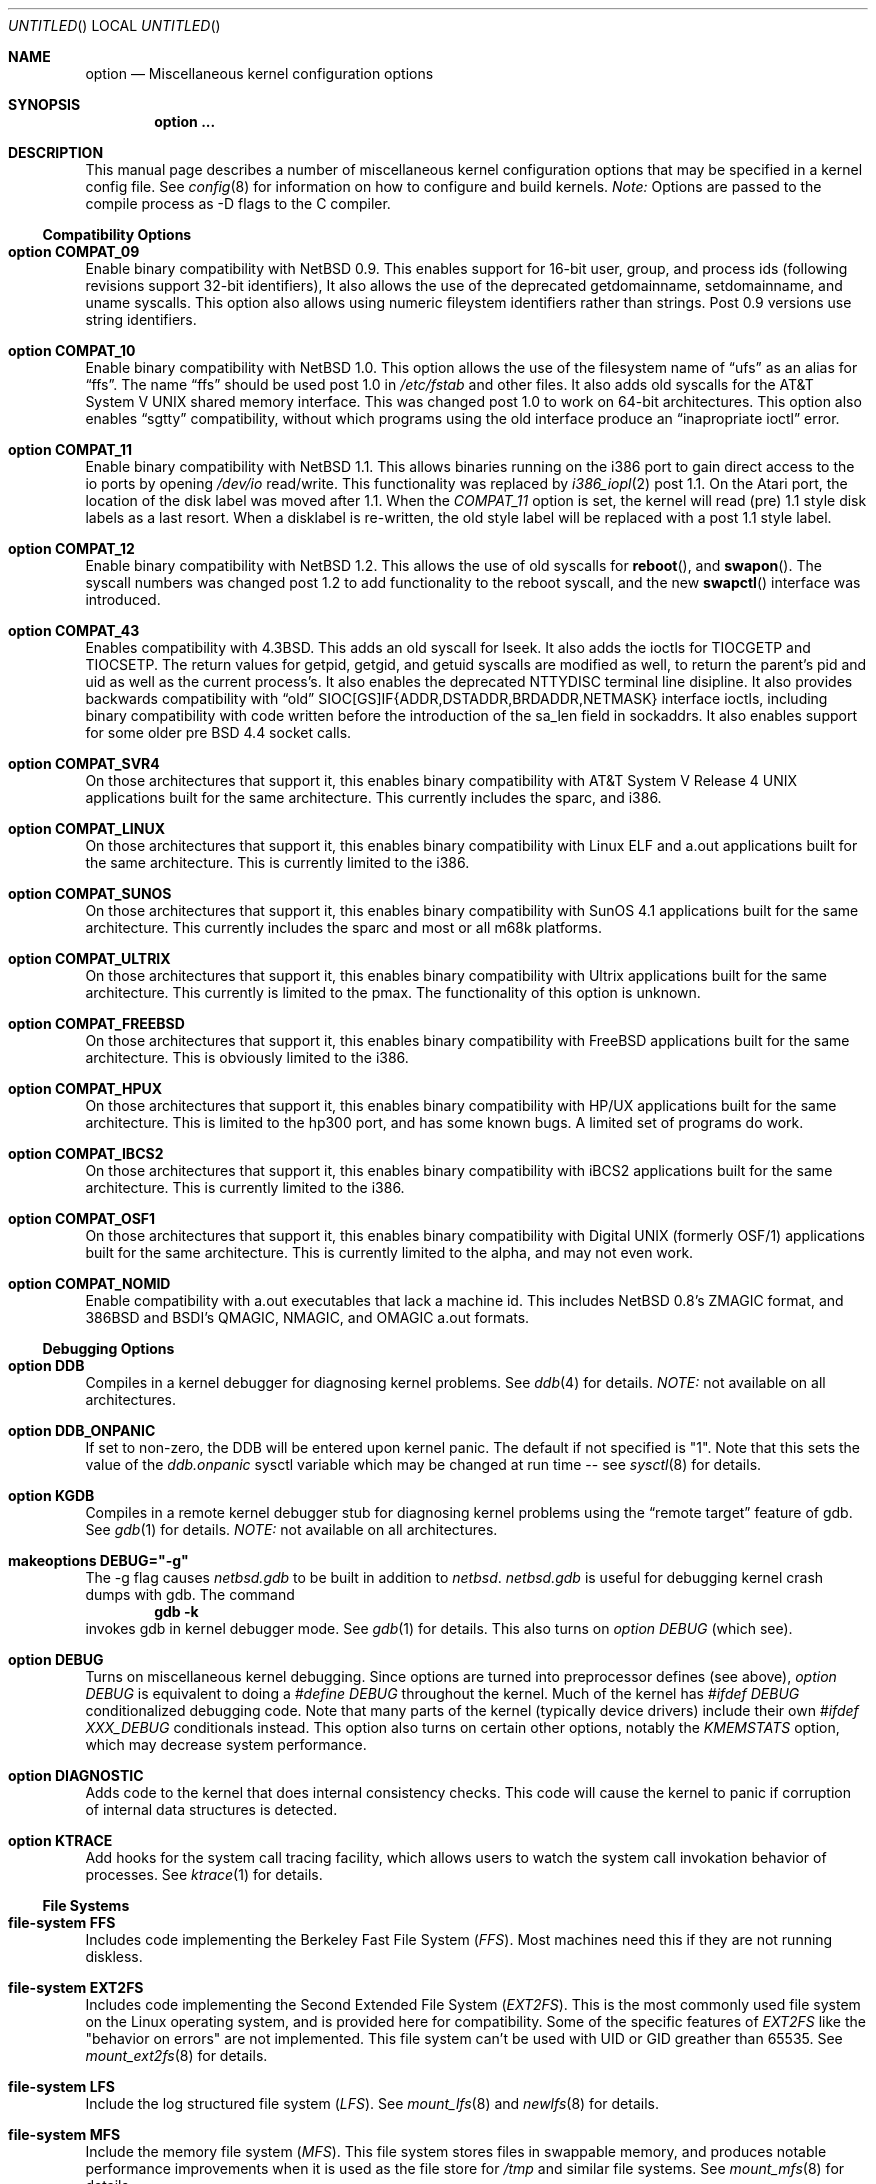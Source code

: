 .\"	$OpenBSD: src/share/man/man4/options.4,v 1.1 1997/08/18 01:27:54 mickey Exp $
.\"	$NetBSD: options.4,v 1.21 1997/06/25 03:13:00 thorpej Exp $
.\"
.\" Copyright (c) 1996
.\" 	Perry E. Metzger.  All rights reserved.
.\"
.\" Redistribution and use in source and binary forms, with or without
.\" modification, are permitted provided that the following conditions
.\" are met:
.\" 1. Redistributions of source code must retain the above copyright
.\"    notice, this list of conditions and the following disclaimer.
.\" 2. Redistributions in binary form must reproduce the above copyright
.\"    notice, this list of conditions and the following disclaimer in the
.\"    documentation and/or other materials provided with the distribution.
.\" 3. All advertising materials mentioning features or use of this software
.\"    must display the following acknowledgement:
.\"	This product includes software developed for the NetBSD Project
.\"	by Perry E. Metzger.
.\" 4. The name of the author may not be used to endorse or promote products
.\"    derived from this software without specific prior written permission.
.\"
.\" THIS SOFTWARE IS PROVIDED BY THE AUTHOR ``AS IS'' AND ANY EXPRESS OR
.\" IMPLIED WARRANTIES, INCLUDING, BUT NOT LIMITED TO, THE IMPLIED WARRANTIES
.\" OF MERCHANTABILITY AND FITNESS FOR A PARTICULAR PURPOSE ARE DISCLAIMED.
.\" IN NO EVENT SHALL THE AUTHOR BE LIABLE FOR ANY DIRECT, INDIRECT,
.\" INCIDENTAL, SPECIAL, EXEMPLARY, OR CONSEQUENTIAL DAMAGES (INCLUDING, BUT
.\" NOT LIMITED TO, PROCUREMENT OF SUBSTITUTE GOODS OR SERVICES; LOSS OF USE,
.\" DATA, OR PROFITS; OR BUSINESS INTERRUPTION) HOWEVER CAUSED AND ON ANY
.\" THEORY OF LIABILITY, WHETHER IN CONTRACT, STRICT LIABILITY, OR TORT
.\" (INCLUDING NEGLIGENCE OR OTHERWISE) ARISING IN ANY WAY OUT OF THE USE OF
.\" THIS SOFTWARE, EVEN IF ADVISED OF THE POSSIBILITY OF SUCH DAMAGE.
.\"
.\"
.Dd October 20, 1996
.Os NetBSD 1.3
.Dt OPTIONS 4
.Sh NAME
.Nm option
.Nd Miscellaneous kernel configuration options
.Sh SYNOPSIS
.Cd option ...
.Sh DESCRIPTION
This manual page describes a number of miscellaneous kernel
configuration options that may be specified in a kernel config
file. See
.Xr config 8
for information on how to configure and build kernels.
.Em Note:
Options are passed to the compile process as -D flags to the C
compiler.
.Ss Compatibility Options
.Bl -ohang
.It Cd option COMPAT_09
Enable binary compatibility with
.Nx 0.9 .
This enables support for
16-bit user, group, and process ids (following revisions support
32-bit identifiers),
It also allows the use of the deprecated getdomainname, setdomainname,
and uname syscalls.
This option also allows using numeric fileystem identifiers rather
than strings.  Post 0.9 versions use string identifiers.
.It Cd option COMPAT_10
Enable binary compatibility with
.Nx 1.0 .
This option allows the use of the filesystem name of 
.Dq ufs
as an alias for
.Dq ffs .
The name
.Dq ffs
should be used post 1.0 in 
.Pa /etc/fstab
and other files.  It also adds old syscalls for the
.At V
shared memory interface.  This was changed post 1.0 to work on 64-bit
architectures.  This option also enables 
.Dq sgtty
compatibility, without which programs using the old interface produce
an
.Dq inapropriate ioctl
error.
.It Cd option COMPAT_11
Enable binary compatibility with
.Nx 1.1 .
This allows binaries running on the i386 port to gain direct access to
the io ports by opening
.Pa /dev/io
read/write.  This functionality was
replaced by 
.Xr i386_iopl 2
post 1.1.
On the
.Tn Atari
port, the location of the disk label was moved after 1.1. When the
.Em COMPAT_11
option is set, the kernel will read (pre) 1.1 style disk labels as a
last resort. When a disklabel is re-written, the old style label will
be replaced with a post 1.1 style label.
.It Cd option COMPAT_12
Enable binary compatibility with
.Nx 1.2 .
This allows the use of old syscalls for
.Fn reboot , and
.Fn swapon .
The syscall numbers was changed post 1.2 to add functionality to the
reboot syscall, and the new
.Fn swapctl
interface was introduced.
.It Cd option COMPAT_43
Enables compatibility with
.Bx 4.3 .
This adds an old syscall for lseek.  It also adds the ioctls for
TIOCGETP and TIOCSETP.  The return values for getpid, getgid, and
getuid syscalls are modified as well, to return the parent's pid and
uid as well as the current process's.  It also enables the deprecated
NTTYDISC terminal line disipline.
It also provides backwards compatibility with 
.Dq old
SIOC[GS]IF{ADDR,DSTADDR,BRDADDR,NETMASK} interface ioctls, including
binary compatibility with code written before the introduction of the
sa_len field in sockaddrs.
It also enables
support for some older pre BSD 4.4 socket calls.
.It Cd option COMPAT_SVR4
On those architectures that support it, this enables binary
compatibility with
.At V.4
applications built for the same architecture.  This currently includes
the sparc, and i386.
.It Cd option COMPAT_LINUX
On those architectures that support it, this enables binary
compatibility with Linux ELF and a.out
applications built for the same architecture.  This is currently limited
to the i386.
.It Cd option COMPAT_SUNOS
On those architectures that support it, this enables binary
compatibility with SunOS 4.1
applications built for the same architecture.  This currently includes
the sparc and most or all m68k platforms.
.It Cd option COMPAT_ULTRIX
On those architectures that support it, this enables binary
compatibility with Ultrix
applications built for the same architecture.  This currently is limited
to the pmax.  The functionality of this option is unknown.
.It Cd option COMPAT_FREEBSD
On those architectures that support it, this enables binary
compatibility with FreeBSD
applications built for the same architecture.  This is obviously limited
to the i386.
.It Cd option COMPAT_HPUX
On those architectures that support it, this enables binary
compatibility with HP/UX
applications built for the same architecture.  This is limited to the
hp300 port, and has some known bugs.  A limited set of programs do work.
.It Cd option COMPAT_IBCS2
On those architectures that support it, this enables binary
compatibility with iBCS2 
applications built for the same architecture.  This is currently
limited to the i386.
.It Cd option COMPAT_OSF1
On those architectures that support it, this enables binary
compatibility with Digital UNIX (formerly OSF/1)
applications built for the same architecture.  This is currently
limited to the alpha, and may not even work.
.It Cd option COMPAT_NOMID
Enable compatibility with a.out executables that lack a machine id.
This includes NetBSD 0.8's ZMAGIC format, and 386BSD and BSDI's
QMAGIC, NMAGIC, and OMAGIC a.out formats.
.El
.Ss Debugging Options
.Bl -ohang
.It Cd option DDB
Compiles in a kernel debugger for diagnosing kernel problems. See
.Xr ddb 4
for details. 
.Em NOTE:
not available on all architectures.
.It Cd option DDB_ONPANIC
If set to non-zero, the DDB will be entered upon kernel panic.  The
default if not specified is "1". Note that this sets the value of
the
.Em ddb.onpanic
sysctl variable which may be changed at run time -- see
.Xr sysctl 8
for details.
.It Cd option KGDB
Compiles in a remote kernel debugger stub for diagnosing kernel problems
using the
.Dq remote target
feature of gdb. See
.Xr gdb 1
for details. 
.Em NOTE:
not available on all architectures.
.It Cd makeoptions DEBUG="-g"
The -g flag causes
.Pa netbsd.gdb
to be built in addition to
.Pa netbsd .
.Pa netbsd.gdb
is useful for debugging kernel crash dumps with gdb.
The command
.Dl gdb -k
invokes gdb in kernel debugger mode.
See
.Xr gdb 1
for details. This also turns on
.Em option DEBUG
(which see).
.It Cd option DEBUG
Turns on miscellaneous kernel debugging. Since options are turned into
preprocessor defines (see above),
.Em option DEBUG
is equivalent to doing a 
.Em #define DEBUG
throughout the kernel. Much of the kernel has
.Em #ifdef DEBUG
conditionalized debugging code. Note that many parts of the kernel
(typically device drivers) include their own
.Em #ifdef XXX_DEBUG
conditionals instead.
This option also turns on certain other options, notably the
.Em KMEMSTATS
option, which may decrease system performance.
.It Cd option DIAGNOSTIC
Adds code to the kernel that does internal consistency checks.  This
code will cause the kernel to panic if corruption of internal data
structures is detected.
.It Cd option KTRACE
Add hooks for the system call tracing facility, which allows users to
watch the system call invokation behavior of processes. See
.Xr ktrace 1
for details.
.El
.Ss File Systems
.Bl -ohang
.It Cd file-system FFS
Includes code implementing the Berkeley Fast File System
.Em ( FFS ) .
Most machines need this if they are not running diskless.
.It Cd file-system EXT2FS
Includes code implementing the Second Extended File System
.Em ( EXT2FS ) .
This is the most commonly used file system on the Linux operating system,
and is provided here for compatibility. Some of the specific features
of
.Em EXT2FS 
like the "behavior on errors" are not implemented. This file system can't be
used with UID or GID greather than 65535. See
.Xr mount_ext2fs 8
for details.
.It Cd file-system LFS
Include the log structured file system
.Em ( LFS ) .
See
.Xr mount_lfs 8
and
.Xr newlfs 8
for details.
.It Cd file-system MFS
Include the memory file system
.Em ( MFS ) .
This file system stores files in swappable memory, and produces
notable performance improvements when it is used as the file store
for
.Pa /tmp
and similar file systems. See
.Xr mount_mfs 8
for details.
.It Cd file-system NFS
Include the client side of the
.Em NFS
(Network File System) remote file sharing protocol.
Although the bulk of the code implementing
.Em NFS
is kernel based, several user level daemons are needed for it to
work. See 
.Xr mount_nfs 8
and
.Xr nfsiod 8
for details.
.It Cd file-system CD9660
Includes code for the ISO 9660 + Rock Ridge file system, which is the
standard file system on many CD-ROMs. Useful mostly if you have a CD
drive. See
.Xr mount_cd9660 8
for details.
.It Cd file-system MSDOSFS
Includes the
.Tn MS-DOS
FAT file system, which is reportedly still used
by unfortunate people who have not heard about
.Nx .
Also implements the 
.Tn Windows 95
extensions to the same, which permit the use of longer, mixed case
file names. see
.Xr mount_msdos 8
and
.Xr fsck_msdos 8
for details.
.It Cd file-system FDESC
Includes code for a file system, conventionally mounted on
.Pa /dev/fd ,
which permits access to the per-process file descriptor space via
special files in the file system.
See
.Xr mount_fdesc 8
for details.
Note that this facility is redundant, and thus unneeded on most
.Nx
systems, since the
.Xr fd 4
pseudodevice driver already provides identical functionality. On most
.Nx
systems, instances of
.Xr fd 4
are mknoded under
.Pa /dev/fd/
and on
.Pa /dev/stdin ,
.Pa /dev/stdout ,
and
.Pa /dev/stderr .
.It Cd file-system KERNFS
Includes code which permits the mounting of a special file system
(normally mounted on
.Pa /kern )
in which files representing various kernel variables and parameters
may be found.
See
.Xr mount_kernfs 8
for details.
.It Cd file-system NULLFS
Includes code for a loopback file system. This permits portions of the file
hierarchy to be re-mounted in other places. The code really exists to
provide an example of a stackable file system layer. See
.Xr mount_null 8
for details.
.It Cd file-system PORTAL
Includes the (experimental) portal filesystem. This permits
interesting tricks like opening TCP sockets by opening files in the
file system. The portal file system is conventionally mounted on
.Pa /p
and is partially implemented by a special daemon. See
.Xr mount_portal 8
for details.
.It Cd file-system PROCFS
Includes code for a special file system (conventionally mounted on
.Pa /proc )
in which the process space becomes visible in the file system. Among
other things, the memory spaces of processes running on the system are
visible as files, and signals may be sent to processes by writing to
.Pa ctl
files in the procfs namespace. See
.Xr mount_procfs 8
for details.
.It Cd file-system UMAPFS
Includes a loopback file system in which user and group ids may be
remapped -- this can be useful when mounting alien file systems with
different uids and gids than the local system.
See
.Xr mount_umap 8
for details.
.It Cd file-system UNION
Includes code for the union file system, which permits directories to
be mounted on top of each other in such a way that both file systems
remain visible -- this permits tricks like allowing writing (and the
deleting of files) on a read-only file system like a CD-ROM by
mounting a local writable file system on top of the read-only file
system. See
.Xr mount_union 8
for details.
.El
.Ss File System Options
.Bl -ohang
.It Cd option NFSSERVER
Include the server side of the
.Em NFS
(Network File System) remote file sharing protocol.
Although the bulk of the code implementing
.Em NFS
is kernel based, several user level daemons are needed for it to
work. See 
.Xr mountd 8
and
.Xr nfsd 8 
for details.
.It Cd option QUOTA
Enables kernel support for file system quotas. See
.Xr quotaon 8 ,
.Xr edquota 8 ,
and
.Xr quota 1
for details. Note that quotas only work on
.Dq ffs
file systems, although
.Xr rpc.rquotad 8
permits them to be accessed over 
.Em NFS .
.It Cd option FIFO
Augments the system to permit the use of
.At V
style FIFOs (i.e.
.Dq named pipes
). This option is recommended.
.It Cd option NVNODE=integer
This option sets the size of the cache used by the name-to-inode translation
routines, (a.k.a. the
.Fn namei
cache, though called by many other names in the kernel source).  By default,
this cache has NPROC (set as 20 + 16 * MAXUSERS) * (80 + NPROC / 8) entries.
A reasonable way to derive a value of NVNODE, should you notice a large
number of namei cache misses with a tool such as
.Xr systat 1 ,
is to examine your system's current computed value with
.Xr sysctl 1 ,
(which calls this parameter "kern.maxvnodes") and to increase this value
until either the namei cache hit rate improves or it is determined that
your system does not benefit substantially from an increase in the size of
the namei cache.
.It Cd option EXT2FS_SYSTEM_FLAGS
This option changes the behavior of the APPEND and IMMUTABLE flags
for a file on an
.Em EXT2FS 
filesystem. Without this option, the superuser or owner of the file can
set and clear them. With this option, only the superuser can set them, and
they can't be cleared if the securelevel is greather than 0. See also
.Xr chflags 1 .
.El
.Ss Miscellaneous Options
.Bl -ohang
.It Cd option LKM
Enable loadable kernel modules. See
.Xr lkm 4
for details.
.Em NOTE:
not available on all architectures.
.It Cd option INSECURE
Hardwires the kernel security level at -1. This means that the system
always runs in secure level 0 mode, even when running multiuser. See
the manual page for
.Xr init 8
for details on the implications of this. The kernel secure level may
manipulated by the superuser by altering the
.Em kern.securelevel
sysctl variable. (It should be noted that the secure level may only be
lowered by a call from process id 1, i.e.
.Em init . )
See also
.Xr sysctl 8
and
.Xr sysctl 3 .
.It Cd option UCONSOLE
Normally, only the superuser can execute the TIOCCONS ioctl, which
redirects console output to a non-console tty. (See
.Xr tty 4
for details).
This option permits any user to execute the ioctl. This is useful on
machines such as personal workstations which run X servers, where one
would prefer to permit console output to be viewed in a window without
requiring a suid root program to do it.
.It Cd option MACHINE_NONCONTIG
This option changes part of the VM/pmap interface, to allow for
non-contiguous memory.  On some ports it is not an option.  These
ports typically only use one of the interfaces.
.It Cd option MEMORY_DISK_HOOKS
This option allows for some machine dependent functions to be called when
the ramdisk driver is configured. This can result in automatically loading
a ramdisk from floppy on open (among other things).
.It Cd option MEMORY_DISK_IS_ROOT
Forces the ramdisk to be the root device. This can only be overridden when
the kernel is booted in the 'ask-for-root' mode.
.It Cd option NTP
Turns on in-kernel precision timekeeping support used by software
implementing
.Em NTP
(Network Time Protocol, RFC1305).
The
.Em NTP
option adds an in-kernel phase-locked loop (PLL) for normal
.Em NTP
operation, and a frequency-locked loop (FLL) for intermittently-connected
operation.
.Xr xntpd 8
will employ a user-level PLL when kernel support is unavailable,
but the in-kernel version has lower latency and more precision, and
so typically keeps much better time.
The interface to the kernel
.Em NTP
support is provided by the
.Xr ntp_adjtime 2
and
.Xr ntp_gettime 2
system calls, which are intended for use by
.Xr xntpd 8
and are enabled by the option.
On systems with sub-microsecond resolution timers, or where (HZ / 100000)
is not an integer, the
.Em NTP
option also enables extended-precision arithmetic to keep track of
fractional clock ticks at NTP time-format precision.
.It Cd option PPS
This option enables a kernel serial line discipline for receiving time
phase signals from an external reference clock such as a radio clock.
(The
.Em NTP
option (which see) must be on if the
.Em PPS
option is used.)
Some reference clocks generate a pulse per second (PPS) signal in
phase with their time source. The
.Em PPS
line discipline receives this signal on either the data leads
or the DCD control lead of a serial port.
.Em NTP
uses the PPS signal to discipline the local clock oscillator to a high
degree of precision (typically less than 50 microseconds in time and
0.1 ppm in accuracy).
.Em PPS
can also generate a serial output pulse when the system receives a PPS
interrupt.  This can be used to measure the system interrupt latency
and thus calibrate
.Em NTP
to account for it.
Using
.Em PPS
usually requires a
gadget box
to convert from TTL to RS-232 signal levels.
The gadget box and PPS are described in more detail in the HTML documentation
shipped with the xntpd distribution.
.It Cd option SETUIDSCRIPTS
Allows scripts with the setuid bit set to execute as the effective
user rather than the real user, just like binary executables.
NOTE: Using this option will also enable 
.Em option FDSCRIPTS
.It Cd option FDSCRIPTS
Allows execution of scripts with the execute bit set, but not the
read bit, by opening the file and passing the file descriptor to
the shell, rather than the filename.  NOTE: Execute only (non-readable)
scripts will have 
.Va argv[0]
set to
.Pa /dev/fd/* .
What this option allows as far as security is
concerned, is the ability to safely ensure that the correct script
it run by the interpreter, as it is passed as an already open file.
.It Cd option RTC_OFFSET=integer
The kernel (and typically the hardware battery backed-up clock on
those machines that have one) keeps time in
.Em UTC
(Universal Coordinated Time, once known as
.Em GMT ,
or Greenwich Mean Time)
and not in the time of the local time zone.
The
.Em RTC_OFFSET
option is used on some ports (such as the i386) to tell the kernel
that the hardware clock is offset from
.Em UTC
by the specified number of minutes. This is typically used when a
machine boots several operating systems and one of them wants the
hardware clock to run in the local time zone and not in
.Em UTC ,
e.g.
.Em RTC_OFFSET=300
means
the hardware clock is set to US Eastern Time (300 minutes behind 
.Em UTC ) ,
and not 
.Em UTC .
(Note:
.Em RTC_OFFSET
is used to initialize a kernel variable named
.Va rtc_offset
which is the source actually used to determine the clock offset, and
which may be accessed via the kern.rtc_offset sysctl variable.
See
.Xr sysctl 8
and
.Xr sysctl 3
for details. Since the kernel clock is initialized from the hardware
clock very early in the boot process, it is not possible to meaningfully change
.Va rtc_offset
in system initialization scripts.  Changing this value currently may
only be done at kernel compile time or by patching the kernel and
rebooting.)
.It Cd option CCDNBUF=integer
The
.Xr ccd 4
device driver uses "component buffers" to distribute I/O requests to the
components of a concatenated disk.  It keeps a freelist of buffer headers
in order to reduce use of the kernel memory allocator.
.Em CCDNBUF
is the number of buffer headers allocated on the freelist for
each component buffer.  It defaults to 8.
.It Cd option KMEMSTATS
The kernel memory allocator,
.Xr malloc 9 ,
will keep statistics on its performance if this option is enabled.
Unfortunately, this option therefore essentially disables 
.Fn MALLOC
and
.Fn FREE
forms of the memory allocator, which are used to enhance the performance
of certain critical sections of code in the kernel.
This option therefore can
lead to a significant decrease in the performance of certain code in the kernel
if enabled.  Examples of such code include the
.Fn namei
routine, the
.Xr ccd 4
driver,
the
.Xr ncr 4
driver,
and much of the networking code.
.Em N.B. This option is silently
.Em turned on by the DEBUG option.
.El
.Ss Networking Options
.Bl -ohang
.It Cd option GATEWAY
Enables 
.Em IPFORWARDING
(which see) 
and (on most ports) increases the size of 
.Em NMBCLUSTERS
(which see). In general,
.Em GATEWAY
is used to indicate that a system should act as a router, and
.Em IPFORWARDING
is not invoked directly.
(Note that
.Em GATEWAY
has no impact on protocols other than IP, such as CLNP or XNS.)
.It Cd option IPFORWARDING
Enables IP routing behavior. With this option enabled, the machine
will forward IP datagrams between its interfaces that are destined for
other machines. Note that even without this option, the kernel will
still forward some packets (such as source routed packets) -- removing
.Em GATEWAY
and
.Em IPFORWARDING
is insufficient to stop all routing through a bastion host on a
firewall -- source routing is controlled independently.
To turn off source routing, use 
.Em option IPFORWSRCRT=0
(which see).
Note that IP forwarding may be turned on and off independently of the
setting of the
.Em IPFORWARDING
option through the use of the
.Em net.inet.ip.forwarding
sysctl variable. If
.Em net.inet.ip.forwarding
is 1, IP forwarding is on. See
.Xr sysctl 8
and
.Xr sysctl 3
for details.
.It Cd option IPFORWSRCRT=value
If
.Em value
is set to zero, source routing of IP datagrams is turned off. If
.Em value
is set to one (the default) or the option is absent, source routed IP
datagrams are forwarded by the machine.  Note that source routing of
IP packets may be turned on and off independently of the setting of
the
.Em IPFORWSRCRT
option through the use of the
.Em net.inet.ip.forwsrcrt
sysctl variable. If
.Em net.inet.ip.forwsrcrt
is 1, forwarding of source routed IP datagrams is on. See
.Xr sysctl 8
and
.Xr sysctl 3
for details.
.It Cd option MROUTING
Includes support for IP multicast routers. You certainly want 
.Em INET
with this. Multicast routing is controlled by the
.Xr mrouted 8
daemon.
.It Cd option INET
Includes support for the TCP/IP protocol stack. You almost certainly
want this. See
.Xr inet 4
for details.
This option is currently required.
.It Cd option MCLSHIFT=value
This option is the base-2 logarithm of the size of mbuf clusters.
The BSD networking stack keeps network packets in a linked
list, or chain, of kernel buffer objects called mbufs.  The system
provides larger mbuf clusters as an optimization for large packets,
instead of using long chains for large packets.
The mbuf cluster size,
or 
.Em MCLBYTES, 
must be a power of two, and is computed as two raised to the power
.Em MCLSHIFT.
On systems with Ethernet network adaptors,
.Em	MCLSHIFT
is often set to 11, giving 2048-byte mbuf clusters, large enough to
hold a 1500-byte Ethernet frame in a single cluster. Systems with
networks supporting larger frame sizes like ATM, FDDI, or HIPPI may
perform better with MCLSHIFT set to 12 or 13, giving mbuf cluster
sizes of 4096 and 8192 bytes, respectively.
.It Cd option NS
Include support for the Xerox XNS protocol stack. See
.Xr ns 4
for details.
.It Cd option ISO,TPIP
Include support for the ubiquitous OSI protocol stack. See
.Xr iso 4
for details.
.It Cd option EON
Include support for OSI tunneling over IP.
.It Cd option CCITT,LLC,HDLC
Include support for the X.25 protocol stack.
The state of this code is currently unknown, and probably contains
bugs.
.It Cd option IPX,IPXIP
Include support for Internetwork Packet Exchange protocol.
.It Cd option NETATALK
Include support for AppleTalk.
.It Cd option IPNOPRIVPORTS
Normally, only root can bind a socket descriptor to a so-called
.Dq privileged
TCP
port, that is, a port number in the range 0-1023.  This option
eliminates those checks from the kernel. This can be useful if there
is a desire to allow daemons without privileges to bind those ports,
e.g. on firewalls. The security tradeoffs in doing this are subtle.
This option should only be used by experts.
.It Cd option TCP_COMPAT_42
TCP bug compatibility with 4.2BSD.  In 4.2BSD, TCP sequence numbers
were 32-bit signed values.  Modern implementations of TCP use unsigned
values.  This option clamps the initial sequence number to start in
the range 2^31 rather than the full unsigned range of 2^32.  Also,
under 4.2BSD, keepalive packets must contain at least one byte or else
the remote end would not respond.
.It Cd option PFIL_HOOKS
This option turns on the packet filter interface hooks.  See
.Xr pfil 9
for details.
.It Cd option IPFILTER
This option enables the IP filtering on the packet level using the
ip-filter package.  This option requies that the
.Em PFIL_HOOK
option also be included.
.It Cd option IPFILTER_LOG
This option, in conjuction with
.Em IPFILTER ,
enables logging of IP packets using ip-filter.
.It Cd option IPFILTER_DEFAULT_BLOCK
This option sets the default policy of ip-filter.  If it is set,
ip-filter will block packets by default.
.It Cd option PPP_FILTER
This option turns on
.Xr pcap 3
based filtering for ppp connections. This option is used by
.Xr pppd 8
which needs to be compiled with 
.Em PPP_FILTER
defined (the current default).
.El
.Ss System V IPC Options
.Bl -ohang
.It Cd option SYSVMSG
Includes support for
.At V
style message queues.  See
.Xr msgctl 2 ,
.Xr msgget 2 ,
.Xr msgrcv 2 ,
.Xr msgsnd 2 .
.It Cd option SYSVSEM
Includes support for
.At V
style semaphores. See
.Xr semctl 2 ,
.Xr semget 2 ,
.Xr semop 2 .
.It Cd option SYSVSHM
Includes support for
.At V
style shared memory.  See
.Xr shmat 2 ,
.Xr shmctl 2 ,
.Xr shmdt 2 ,
.Xr shmget 2 .
.It Cd option SHMPAXPGS=value
Sets the maximum number of
.At V
style shared memory pages that are available through the
.Xr shmget 2
system call. Default value is 1024 on most ports. See
.Pa /usr/include/machine/vmparam.h
for the default.
.El
.Ss VM Related Options
.Bl -ohang
.It Cd option SWAPPAGER
Turns on paging.  (To be specific, this enables the virtual memory
module responsible for handling page faults for
.Dq anonymous 
objects (i.e. BSS pages)).
.Em MANDATORY
-- you cannot actually run without
this
.Dq option .
.It Cd option VNODEPAGER
Support for mmap()ing of files. (Specifically, this enables the
virtual memory module responsible for handling page faults on mapped
files (
.Dq plain file
vnodes)).
.Em MANDATORY
-- you cannot actually run without
this
.Dq option .
.It Cd option DEVPAGER
Support for mmap()ing of devices.  (Specifically, this enables the
virtual memory module responsible for handling page faults on mapped
devices (
.Dq cdev
vnodes)).
.Em MANDATORY
-- you cannot actually run without
this
.Dq option .
.It Cd option NMBCLUSTERS=value
Size of kernel mbuf cluster map,
.Em mb_map ,
in CLBYTES-sized logical
pages.  Default on most ports is 256 (512 with
.Dq option GATEWAY ).
See
.Pa /usr/include/machine/param.h
for exact default information.  Increase this value if you get 
.Dq mb_map full
messages.
.It Cd option NKMEMCLUSTERS=value
Size of kernel malloc arena in CLBYTES-sized logical pages.  This area
is covered by the kernel submap 
.Em kmem_map .
See
.Pa /usr/include/machine/param.h
for the default value, which is port specific.  Increase this value if
you get 
.Dq out of space in kmem_map
panics.
.\" , which mean you have run out of mallocable kernel memory.
.It Cd option NBUF=value
.It Cd option BUFPAGES=value
These option set the number of pages available for the buffer cache.
Their default value is a machine depedant value, often calculated as
between 5% and 10% of total available RAM.
.El
.\" The following requests should be uncommented and used where appropriate.
.\" .Sh FILES
.\" .Sh EXAMPLES
.Sh SEE ALSO
.Xr config 8 ,
.Xr init 8 ,
.Xr gettimeofday 2 ,
.Xr sysctl 8 ,
.Xr sysctl 3 ,
.Xr xntpd 8 ,
.Xr ntp_adjtime 2 ,
.Xr ntp_gettime 2 ,
.Xr i386_iopl 2 ,
.Xr msgctl 2 ,
.Xr msgget 2 ,
.Xr msgrcv 2 ,
.Xr msgsnd 2 ,
.Xr semctl 2 ,
.Xr semget 2 ,
.Xr semop 2 ,
.Xr shmat 2 ,
.Xr shmctl 2 ,
.Xr shmdt 2 ,
.Xr shmget 2 ,
.Xr ddb 4 ,
.Xr lkm 4 ,
.Xr inet 4 ,
.Xr ns 4 ,
.Xr iso 4 ,
.Xr mrouted 8 ,
.Xr mount_lfs 8 ,
.Xr newlfs 8 ,
.Xr mount_mfs 8 ,
.Xr mount_nfs 8 ,
.Xr mount_cd9660 8 ,
.Xr mount_msdos 8 ,
.Xr mount_fdesc 8 ,
.Xr mount_kernfs 8 ,
.Xr mount_null 8 ,
.Xr mount_portal 8 ,
.Xr mount_procfs 8 ,
.Xr mount_umap 8 ,
.Xr mount_union 8 ,
.Xr edquota 8 ,
.Xr quotaon 8 ,
.Xr quota 1 ,
.Xr rpc.rquotad 8 ,
.Xr ktrace 1 ,
.Xr gdb 1
.Sh HISTORY
The
.Nm
man page first appeared in
.Nx 1.3 .
.Sh BUGS
The
.Em INET
and the
.Em VNODEPAGER
options should not be required.
